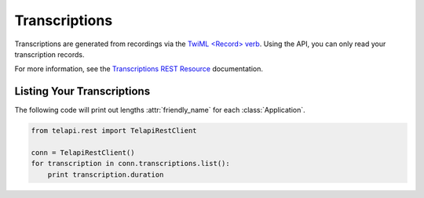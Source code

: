 .. module:: telapi.rest.resources

================
Transcriptions
================

Transcriptions are generated from recordings via the `TwiML <Record> verb <http://www.telapi.com/docs/api/twiml/record>`_. Using the API, you can only read your transcription records.

For more information, see the `Transcriptions REST Resource <http://www.telapi.com/docs/api/rest/transcription>`_ documentation.

Listing Your Transcriptions
----------------------------

The following code will print out lengths :attr:`friendly_name` for each :class:`Application`.

.. code-block:: python

    from telapi.rest import TelapiRestClient

    conn = TelapiRestClient()
    for transcription in conn.transcriptions.list():
        print transcription.duration

